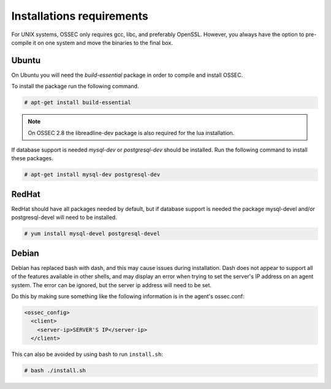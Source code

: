 
.. _install_req:

Installations requirements
==========================

For UNIX systems, OSSEC only requires gcc, libc, and preferably OpenSSL. 
However, you always have the option to pre-compile it on one system and 
move the binaries to the final box. 

Ubuntu
------

On Ubuntu you will need the *build-essential* package in order to compile and install OSSEC. 

To install the package run the following command.  

.. code-block:: console

    # apt-get install build-essential

.. note::

   On OSSEC 2.8 the libreadline-dev package is also required for the lua installation.

If database support is needed *mysql-dev* or *postgresql-dev* should be installed. 
Run the following command to install these packages. 

.. code-block:: console 

    # apt-get install mysql-dev postgresql-dev  

RedHat
------ 

RedHat should have all packages needed by default, but if database support is needed
the package mysql-devel and/or postgresql-devel will need to be installed. 

.. code-block:: console 

    # yum install mysql-devel postgresql-devel 


Debian
------

Debian has replaced bash with dash, and this may cause issues during installation.
Dash does not appear to support all of the features available in other shells, and 
may display an error when trying to set the server's IP address on an agent system.
The error can be ignored, but the server ip address will need to be set.

Do this by making sure something like the following information is in the agent's ossec.conf:

.. code-block:: console

   <ossec_config>
     <client>
       <server-ip>SERVER'S IP</server-ip>
     </client>

This can also be avoided by using bash to run ``install.sh``:

.. code-block:: console

   # bash ./install.sh



